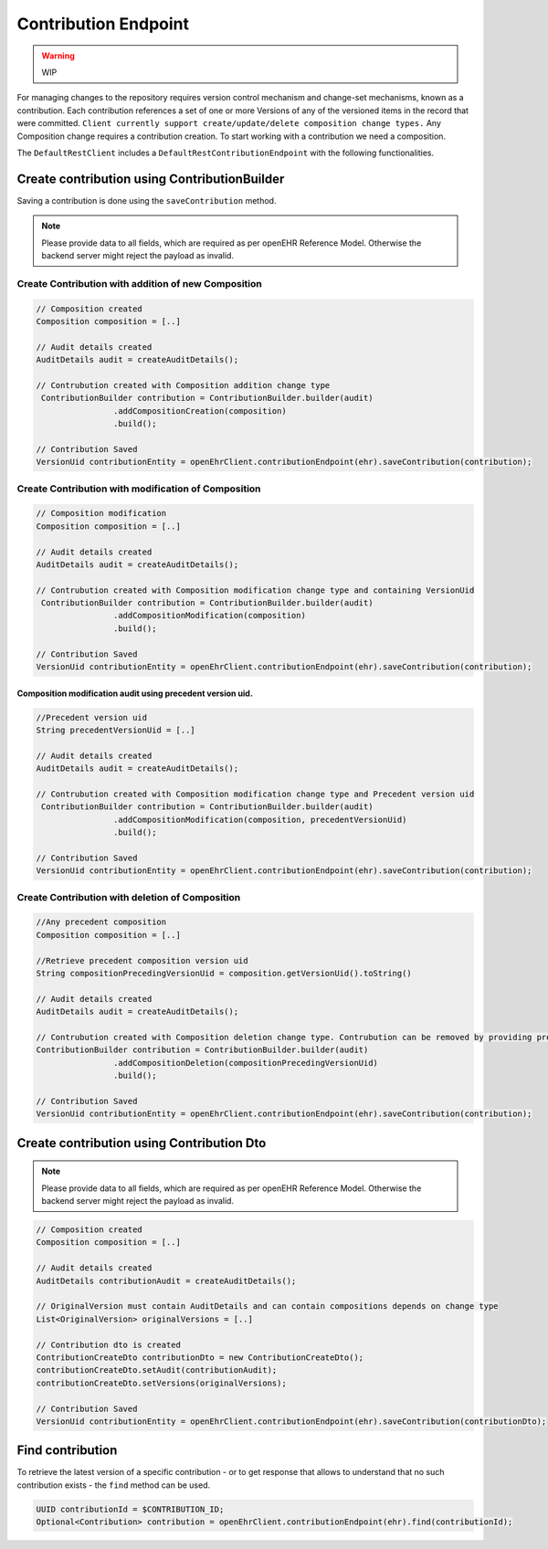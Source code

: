 Contribution Endpoint
---------------------

.. warning:: WIP

For managing changes to the repository requires version control mechanism and change-set mechanisms, known as a contribution.  Each contribution references a set of one or more Versions of any of the versioned items in the record that were committed. ``Client currently support create/update/delete composition change types.``  Any Composition change requires a contribution creation. To start working with a contribution we need a composition.

The ``DefaultRestClient`` includes a ``DefaultRestContributionEndpoint`` 
with the following functionalities.

Create contribution using ContributionBuilder
^^^^^^^^^^^^^^^^^^^^^^^^^^^^^^^^^^^^^^^^^^^

Saving a contribution is done using the ``saveContribution`` method.

.. note:: Please provide data to all fields, which are required as per openEHR Reference Model. 
    Otherwise the backend server might reject the payload as invalid.

Create Contribution with addition of new Composition
""""""""""""""""""""""""""""""""""""""""""""""""""""

.. code-block:: java

    // Composition created
    Composition composition = [..]
    
    // Audit details created 
    AuditDetails audit = createAuditDetails();
    
    // Contrubution created with Composition addition change type
     ContributionBuilder contribution = ContributionBuilder.builder(audit)
                    .addCompositionCreation(composition)
                    .build();
    
    // Contribution Saved
    VersionUid contributionEntity = openEhrClient.contributionEndpoint(ehr).saveContribution(contribution);


Create Contribution  with modification of Composition
"""""""""""""""""""""""""""""""""""""""""""""""""""""

.. code-block:: java

    // Composition modification
    Composition composition = [..]
    
    // Audit details created 
    AuditDetails audit = createAuditDetails();
    
    // Contrubution created with Composition modification change type and containing VersionUid
     ContributionBuilder contribution = ContributionBuilder.builder(audit)
                    .addCompositionModification(composition)
                    .build();
    
    // Contribution Saved
    VersionUid contributionEntity = openEhrClient.contributionEndpoint(ehr).saveContribution(contribution);
    
Composition modification audit using precedent version uid.
'''''''''''''''''''''''''''''''''''''''''''''''''''''''''''

.. code-block:: java

    //Precedent version uid
    String precedentVersionUid = [..]
    
    // Audit details created 
    AuditDetails audit = createAuditDetails();

    // Contrubution created with Composition modification change type and Precedent version uid
     ContributionBuilder contribution = ContributionBuilder.builder(audit)
                    .addCompositionModification(composition, precedentVersionUid)
                    .build();
    
    // Contribution Saved
    VersionUid contributionEntity = openEhrClient.contributionEndpoint(ehr).saveContribution(contribution);


Create Contribution with deletion of Composition
""""""""""""""""""""""""""""""""""""""""""""""""

.. code-block:: java

    //Any precedent composition
    Composition composition = [..]

    //Retrieve precedent composition version uid 
    String compositionPrecedingVersionUid = composition.getVersionUid().toString()
    
    // Audit details created 
    AuditDetails audit = createAuditDetails();
    
    // Contrubution created with Composition deletion change type. Contrubution can be removed by providing precedent version uid.
    ContributionBuilder contribution = ContributionBuilder.builder(audit)
                    .addCompositionDeletion(compositionPrecedingVersionUid)
                    .build();
    
    // Contribution Saved
    VersionUid contributionEntity = openEhrClient.contributionEndpoint(ehr).saveContribution(contribution);

Create contribution using Contribution Dto
^^^^^^^^^^^^^^^^^^^^^^^^^^^^^^^^^^^^^^^^

.. note:: Please provide data to all fields, which are required as per openEHR Reference Model. 
    Otherwise the backend server might reject the payload as invalid.

.. code-block:: java

    // Composition created
    Composition composition = [..]
    
    // Audit details created 
    AuditDetails contributionAudit = createAuditDetails();
    
    // OriginalVersion must contain AuditDetails and can contain compositions depends on change type
    List<OriginalVersion> originalVersions = [..]
    
    // Contribution dto is created
    ContributionCreateDto contributionDto = new ContributionCreateDto();
    contributionCreateDto.setAudit(contributionAudit);
    contributionCreateDto.setVersions(originalVersions);
    
    // Contribution Saved
    VersionUid contributionEntity = openEhrClient.contributionEndpoint(ehr).saveContribution(contributionDto);

Find contribution
^^^^^^^^^^^^^^^^^

To retrieve the latest version of a specific contribution - or to get response that allows to understand that no such contribution exists - the ``find`` method can be used.

.. code-block:: java

    UUID contributionId = $CONTRIBUTION_ID;
    Optional<Contribution> contribution = openEhrClient.contributionEndpoint(ehr).find(contributionId);
